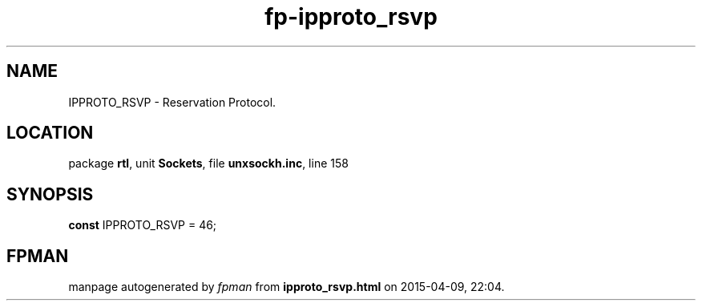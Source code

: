 .\" file autogenerated by fpman
.TH "fp-ipproto_rsvp" 3 "2014-03-14" "fpman" "Free Pascal Programmer's Manual"
.SH NAME
IPPROTO_RSVP - Reservation Protocol.
.SH LOCATION
package \fBrtl\fR, unit \fBSockets\fR, file \fBunxsockh.inc\fR, line 158
.SH SYNOPSIS
\fBconst\fR IPPROTO_RSVP = 46;

.SH FPMAN
manpage autogenerated by \fIfpman\fR from \fBipproto_rsvp.html\fR on 2015-04-09, 22:04.

